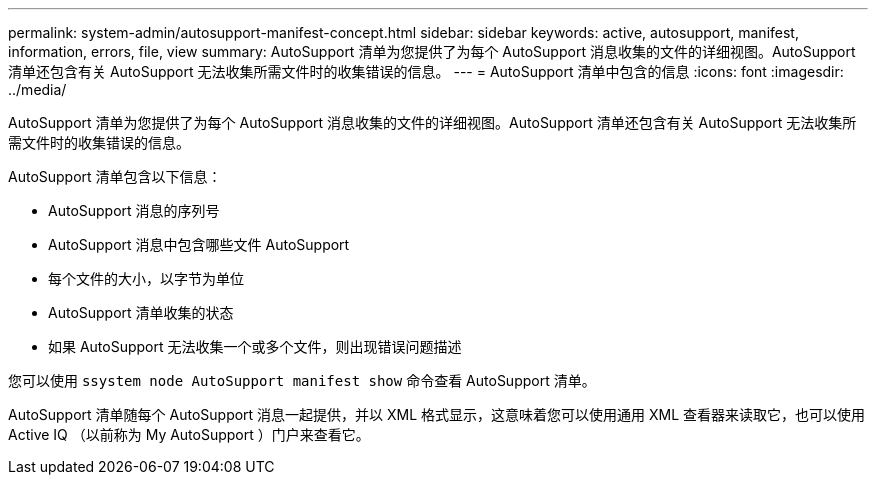 ---
permalink: system-admin/autosupport-manifest-concept.html 
sidebar: sidebar 
keywords: active, autosupport, manifest, information, errors, file, view 
summary: AutoSupport 清单为您提供了为每个 AutoSupport 消息收集的文件的详细视图。AutoSupport 清单还包含有关 AutoSupport 无法收集所需文件时的收集错误的信息。 
---
= AutoSupport 清单中包含的信息
:icons: font
:imagesdir: ../media/


[role="lead"]
AutoSupport 清单为您提供了为每个 AutoSupport 消息收集的文件的详细视图。AutoSupport 清单还包含有关 AutoSupport 无法收集所需文件时的收集错误的信息。

AutoSupport 清单包含以下信息：

* AutoSupport 消息的序列号
* AutoSupport 消息中包含哪些文件 AutoSupport
* 每个文件的大小，以字节为单位
* AutoSupport 清单收集的状态
* 如果 AutoSupport 无法收集一个或多个文件，则出现错误问题描述


您可以使用 `ssystem node AutoSupport manifest show` 命令查看 AutoSupport 清单。

AutoSupport 清单随每个 AutoSupport 消息一起提供，并以 XML 格式显示，这意味着您可以使用通用 XML 查看器来读取它，也可以使用 Active IQ （以前称为 My AutoSupport ）门户来查看它。
